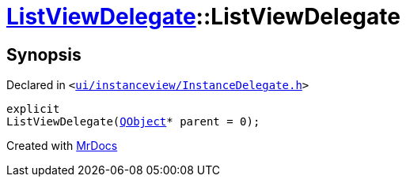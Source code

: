 [#ListViewDelegate-2constructor]
= xref:ListViewDelegate.adoc[ListViewDelegate]::ListViewDelegate
:relfileprefix: ../
:mrdocs:


== Synopsis

Declared in `&lt;https://github.com/PrismLauncher/PrismLauncher/blob/develop/launcher/ui/instanceview/InstanceDelegate.h#L25[ui&sol;instanceview&sol;InstanceDelegate&period;h]&gt;`

[source,cpp,subs="verbatim,replacements,macros,-callouts"]
----
explicit
ListViewDelegate(xref:QObject.adoc[QObject]* parent = 0);
----



[.small]#Created with https://www.mrdocs.com[MrDocs]#
